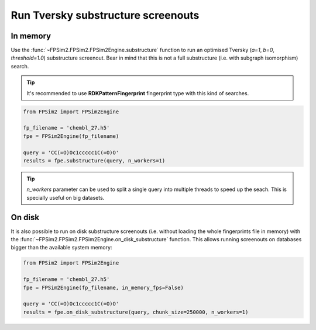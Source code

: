 .. _subs:

Run Tversky substructure screenouts
===================================

In memory
---------

Use the :func:`~FPSim2.FPSim2.FPSim2Engine.substructure` function to run an optimised Tversky (*a=1*, *b=0*, *threshold=1.0*) substructure screenout. Bear in mind that this is not a full substructure (i.e. with subgraph isomorphism) search.

.. tip::
    It's recommended to use **RDKPatternFingerprint** fingerprint type with this kind of searches.

.. code-block:: python

    from FPSim2 import FPSim2Engine
    
    fp_filename = 'chembl_27.h5'
    fpe = FPSim2Engine(fp_filename)
    
    query = 'CC(=O)Oc1ccccc1C(=O)O'
    results = fpe.substructure(query, n_workers=1)

.. tip::
    *n_workers* parameter can be used to split a single query into multiple threads to speed up the seach. This is specially useful on big datasets.

On disk
-------

It is also possible to run on disk substructure screenouts (i.e. without loading the whole fingerprints file in memory) with the :func:`~FPSim2.FPSim2.FPSim2Engine.on_disk_substructure` function. This allows running screenouts on databases bigger than the available system memory:

.. code-block:: python

    from FPSim2 import FPSim2Engine

    fp_filename = 'chembl_27.h5'
    fpe = FPSim2Engine(fp_filename, in_memory_fps=False)

    query = 'CC(=O)Oc1ccccc1C(=O)O'
    results = fpe.on_disk_substructure(query, chunk_size=250000, n_workers=1)